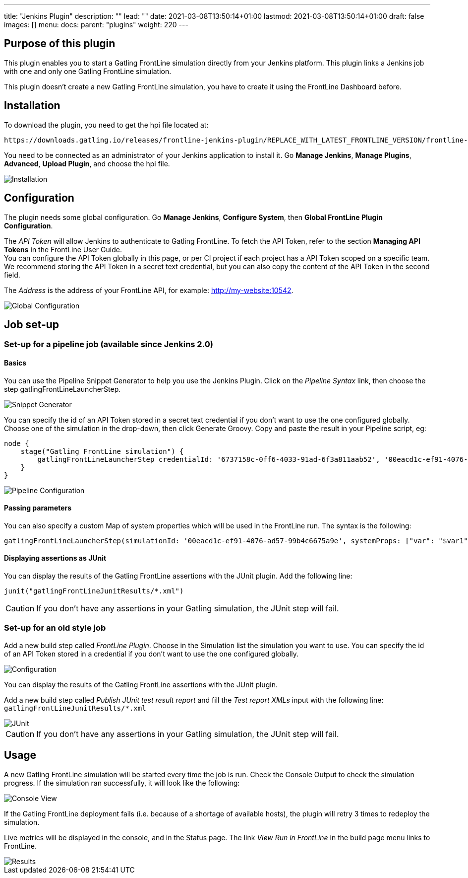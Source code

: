 ---
title: "Jenkins Plugin"
description: ""
lead: ""
date: 2021-03-08T13:50:14+01:00
lastmod: 2021-03-08T13:50:14+01:00
draft: false
images: []
menu:
  docs:
    parent: "plugins"
weight: 220
---

:toc:

== Purpose of this plugin

This plugin enables you to start a Gatling FrontLine simulation directly from your Jenkins platform. This plugin links a Jenkins job with one and only one Gatling FrontLine simulation. +

This plugin doesn't create a new Gatling FrontLine simulation, you have to create it using the FrontLine Dashboard before.

== Installation

To download the plugin, you need to get the hpi file located at:
----
https://downloads.gatling.io/releases/frontline-jenkins-plugin/REPLACE_WITH_LATEST_FRONTLINE_VERSION/frontline-jenkins-plugin-REPLACE_WITH_LATEST_FRONTLINE_VERSION.hpi
----

You need to be connected as an administrator of your Jenkins application to install it. Go *Manage Jenkins*, *Manage Plugins*, *Advanced*, *Upload Plugin*, and choose the hpi file.

image::jenkins-plugin/images/jenkinsInstallation.png[Installation,align=center]

== Configuration

The plugin needs some global configuration. Go *Manage Jenkins*, *Configure System*, then *Global FrontLine Plugin Configuration*.

The __API Token__ will allow Jenkins to authenticate to Gatling FrontLine. To fetch the API Token, refer to the section *Managing API Tokens* in the FrontLine User Guide. +
You can configure the API Token globally in this page, or per CI project if each project has a API Token scoped on a specific team. We recommend storing the API Token in a secret text credential, but you can also copy the content of the API Token in the second field.

The __Address__ is the address of your FrontLine API, for example: http://my-website:10542. +

image::jenkins-plugin/images/jenkinsGlobalConfiguration.png[Global Configuration,align=center]


== Job set-up

=== Set-up for a pipeline job (available since Jenkins 2.0)

==== Basics

You can use the Pipeline Snippet Generator to help you use the Jenkins Plugin. Click on the __Pipeline Syntax__ link, then choose the step gatlingFrontLineLauncherStep.

image::jenkins-plugin/images/pipelineGenerator.png[Snippet Generator,align=center]

You can specify the id of an API Token stored in a secret text credential if you don't want to use the one configured globally. Choose one of the simulation in the drop-down, then click Generate Groovy. Copy and paste the result in your Pipeline script, eg:
[source, groovy]
----
node {
    stage("Gatling FrontLine simulation") {
        gatlingFrontLineLauncherStep credentialId: '6737158c-0ff6-4033-91ad-6f3a811aab52', '00eacd1c-ef91-4076-ad57-99b4c6675a9e'
    }
}
----
image::jenkins-plugin/images/jenkinsPipelineConfiguration.png[Pipeline Configuration,align=center]

==== Passing parameters

You can also specify a custom Map of system properties which will be used in the FrontLine run. The syntax is the following:
[source, groovy]
----
gatlingFrontLineLauncherStep(simulationId: '00eacd1c-ef91-4076-ad57-99b4c6675a9e', systemProps: ["var": "$var1", "sensitive.var2": "this prop won't be displayed in the run snapshot"])
----

==== Displaying assertions as JUnit

You can display the results of the Gatling FrontLine assertions with the JUnit plugin. Add the following line:
[source, groovy]
----
junit("gatlingFrontLineJunitResults/*.xml")
----

CAUTION: If you don't have any assertions in your Gatling simulation, the JUnit step will fail.

=== Set-up for an old style job

Add a new build step called __FrontLine Plugin__. Choose in the Simulation list the simulation you want to use. You can specify the id of an API Token stored in a credential if you don't want to use the one configured globally.

image::jenkins-plugin/images/jenkinsBuildConfiguration.png[Configuration,align=center]

You can display the results of the Gatling FrontLine assertions with the JUnit plugin.

Add a new build step called __Publish JUnit test result report__ and fill the __Test report XMLs__ input with the following line: +
`gatlingFrontLineJunitResults/*.xml`

image::jenkins-plugin/images/jenkinsJunitConfiguration.png[JUnit,align=center]

CAUTION: If you don't have any assertions in your Gatling simulation, the JUnit step will fail.

== Usage

A new Gatling FrontLine simulation will be started every time the job is run. Check the Console Output to check the simulation progress. If the simulation ran successfully, it will look like the following:

image::jenkins-plugin/images/jenkinsConsoleOk.png[Console View,align=center]

If the Gatling FrontLine deployment fails (i.e. because of a shortage of available hosts), the plugin will retry 3 times to redeploy the simulation.


Live metrics will be displayed in the console, and in the Status page. The link __View Run in FrontLine__ in the build page menu links to FrontLine.


image::jenkins-plugin/images/jenkinsRunView.png[Results,align=center]
